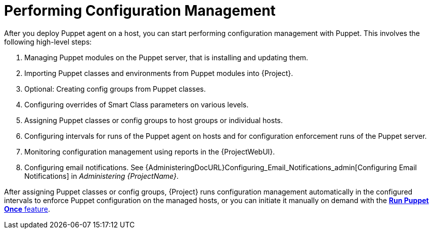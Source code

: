 [id="performing-configuration-management_{context}"]
= Performing Configuration Management

After you deploy Puppet agent on a host, you can start performing configuration management with Puppet.
This involves the following high-level steps:

. Managing Puppet modules on the Puppet server, that is installing and updating them.
. Importing Puppet classes and environments from Puppet modules into {Project}.
. Optional: Creating config groups from Puppet classes.
. Configuring overrides of Smart Class parameters on various levels.
. Assigning Puppet classes or config groups to host groups or individual hosts.
. Configuring intervals for runs of the Puppet agent on hosts and for configuration enforcement runs of the Puppet server.
. Monitoring configuration management using reports in the {ProjectWebUI}.
. Configuring email notifications.
See {AdministeringDocURL}Configuring_Email_Notifications_admin[Configuring Email Notifications] in _Administering {ProjectName}_.

After assigning Puppet classes or config groups, {Project} runs configuration management automatically in the configured intervals to enforce Puppet configuration on the managed hosts, or you can initiate it manually on demand with the xref:running-puppet-once-using-ssh_managing-configurations-puppet[*Run Puppet Once* feature].
